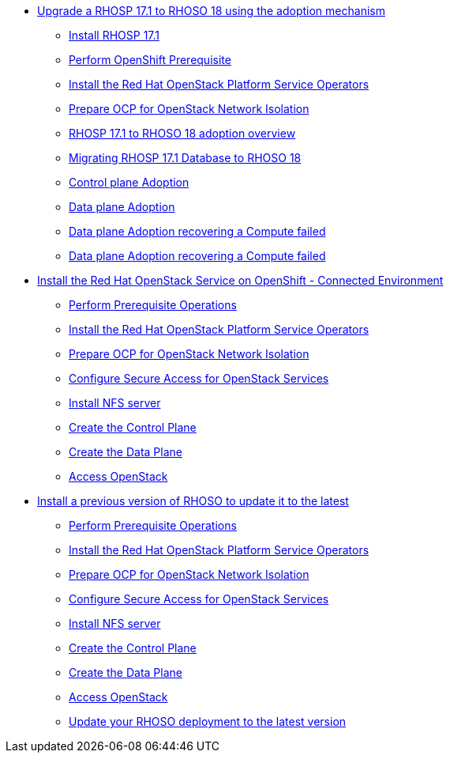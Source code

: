 * xref:adoption/adoption.adoc[Upgrade a RHOSP 17.1 to RHOSO 18 using the adoption mechanism]
** xref:adoption/install-rhosp-17.1.adoc[Install RHOSP 17.1]
** xref:adoption/prereqs.adoc[Perform OpenShift Prerequisite]
** xref:adoption/install-operators.adoc[Install the Red Hat OpenStack Platform Service Operators]
** xref:adoption/network-isolation.adoc[Prepare OCP for OpenStack Network Isolation]
** xref:adoption/adoption-overview.adoc[RHOSP 17.1 to RHOSO 18 adoption overview]
** xref:adoption/migrating-databases.adoc[Migrating RHOSP 17.1 Database to RHOSO 18]
** xref:adoption/adoption-cp.adoc[Control plane Adoption]
** xref:adoption/adoption-dp.adoc[Data plane Adoption]
** xref:adoption/adoption-dp-recovery.adoc[Data plane Adoption recovering a Compute failed]
** xref:adoption/add-additional-compute.adoc[Data plane Adoption recovering a Compute failed]
* xref:connected/connected.adoc[Install the Red Hat OpenStack Service on OpenShift - Connected Environment]
** xref:connected/prereqs.adoc[Perform Prerequisite Operations]
** xref:connected/install-operators.adoc[Install the Red Hat OpenStack Platform Service Operators]
** xref:connected/network-isolation.adoc[Prepare OCP for OpenStack Network Isolation]
** xref:connected/secure.adoc[Configure Secure Access for OpenStack Services]
** xref:connected/install-nfs-server.adoc[Install NFS server]
** xref:connected/create-cp.adoc[Create the Control Plane]
** xref:connected/create-dp.adoc[Create the Data Plane]
** xref:connected/access.adoc[Access OpenStack]
* xref:updates/updates.adoc[Install a previous version of RHOSO to update it to the latest]
** xref:updates/updates-prereqs.adoc[Perform Prerequisite Operations]
** xref:updates/updates-install-operators.adoc[Install the Red Hat OpenStack Platform Service Operators]
** xref:updates/updates-network-isolation.adoc[Prepare OCP for OpenStack Network Isolation]
** xref:updates/updates-secure.adoc[Configure Secure Access for OpenStack Services]
** xref:updates/updates-install-nfs-server.adoc[Install NFS server]
** xref:updates/updates-create-cp.adoc[Create the Control Plane]
** xref:updates/updates-create-dp.adoc[Create the Data Plane]
** xref:updates/updates-access.adoc[Access OpenStack]
** xref:updates/update-rhoso.adoc[Update your RHOSO deployment to the latest version]